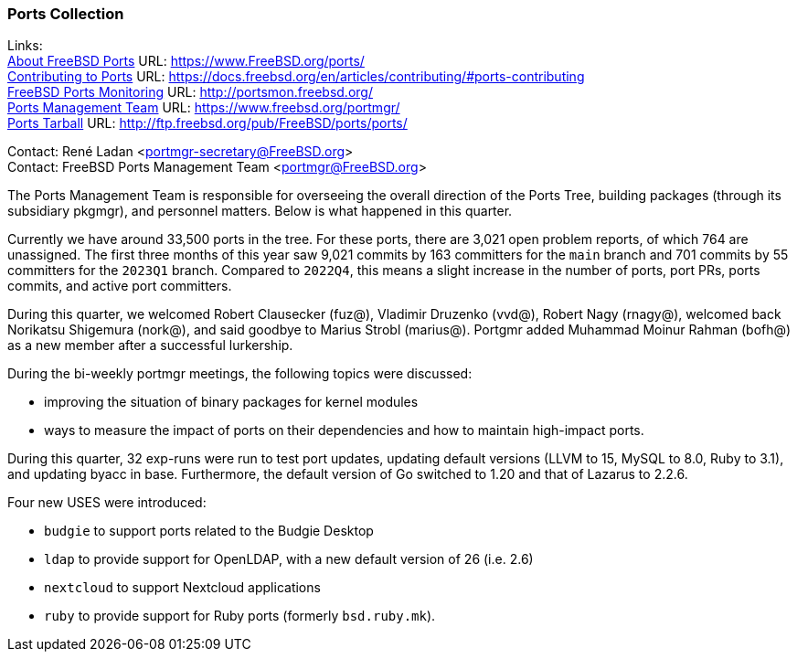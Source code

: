 === Ports Collection

Links: +
link:https://www.FreeBSD.org/ports/[About FreeBSD Ports] URL: link:https://www.FreeBSD.org/ports/[https://www.FreeBSD.org/ports/] +
link:https://docs.freebsd.org/en/articles/contributing/#ports-contributing[Contributing to Ports] URL: link:https://docs.freebsd.org/en/articles/contributing/#ports-contributing[https://docs.freebsd.org/en/articles/contributing/#ports-contributing] +
link:http://portsmon.freebsd.org/[FreeBSD Ports Monitoring] URL: link:http://portsmon.freebsd.org/[http://portsmon.freebsd.org/] +
link:https://www.freebsd.org/portmgr/[Ports Management Team] URL: link:https://www.freebsd.org/portmgr/[https://www.freebsd.org/portmgr/] +
link:http://ftp.freebsd.org/pub/FreeBSD/ports/ports/[Ports Tarball] URL: link:http://ftp.freebsd.org/pub/FreeBSD/ports/ports/[http://ftp.freebsd.org/pub/FreeBSD/ports/ports/]

Contact: René Ladan <portmgr-secretary@FreeBSD.org> +
Contact: FreeBSD Ports Management Team <portmgr@FreeBSD.org>

The Ports Management Team is responsible for overseeing the overall direction of the Ports Tree, building packages (through its subsidiary pkgmgr), and personnel matters.
Below is what happened in this quarter.

Currently we have around 33,500 ports in the tree.
For these ports, there are 3,021 open problem reports, of which 764 are unassigned.
The first three months of this year saw 9,021 commits by 163 committers for the `main` branch and 701 commits by 55 committers for the `2023Q1` branch.
Compared to `2022Q4`, this means a slight increase in the number of ports, port PRs, ports commits, and active port committers.

During this quarter, we welcomed Robert Clausecker (fuz@), Vladimir Druzenko (vvd@), Robert Nagy (rnagy@), welcomed back Norikatsu Shigemura (nork@), and said goodbye to Marius Strobl (marius@).
Portgmr added Muhammad Moinur Rahman (bofh@) as a new member after a successful lurkership.

During the bi-weekly portmgr meetings, the following topics were discussed:

* improving the situation of binary packages for kernel modules
* ways to measure the impact of ports on their dependencies and how to maintain high-impact ports.

During this quarter, 32 exp-runs were run to test port updates, updating default versions (LLVM to 15, MySQL to 8.0, Ruby to 3.1), and updating byacc in base.
Furthermore, the default version of Go switched to 1.20 and that of Lazarus to 2.2.6.

Four new USES were introduced:

* `budgie` to support ports related to the Budgie Desktop
* `ldap` to provide support for OpenLDAP, with a new default version of 26 (i.e. 2.6)
* `nextcloud` to support Nextcloud applications
* `ruby` to provide support for Ruby ports (formerly `bsd.ruby.mk`).
